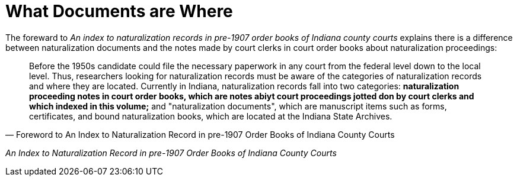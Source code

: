 = What Documents are Where
                
The foreward to _An index to naturalization records in pre-1907 order books of Indiana county courts_
explains there is a  difference between naturalization documents and the notes made by court clerks
in court order books about naturalization proceedings:

[quote, Foreword to An Index to Naturalization Record in pre-1907 Order Books of Indiana County Courts]
____
Before the 1950s candidate could file the necessary paperwork in any court from the federal
level down to the local level. Thus, researchers looking for naturalization records must be
aware of the categories of naturalization records and where they are located. Currently in
Indiana, naturalization records fall into two categories: **naturalization proceeding notes
in court order books, which are notes abiyt court proceedings jotted don by court clerks and
which indexed in this volume;** and "naturalization documents", which are manuscript items
such as forms, certificates, and bound naturalization books, which are located at the Indiana
State Archives.
____

_An Index to Naturalization Record in pre-1907 Order Books of Indiana County Courts_


